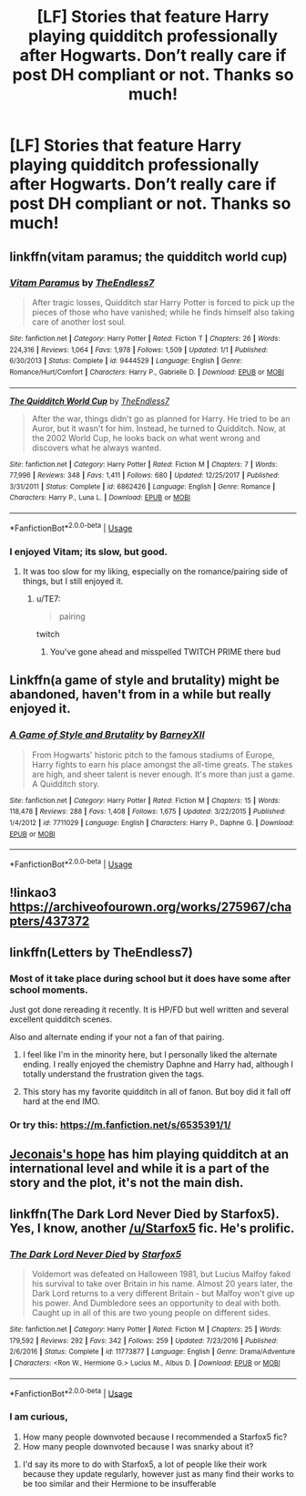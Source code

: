 #+TITLE: [LF] Stories that feature Harry playing quidditch professionally after Hogwarts. Don’t really care if post DH compliant or not. Thanks so much!

* [LF] Stories that feature Harry playing quidditch professionally after Hogwarts. Don’t really care if post DH compliant or not. Thanks so much!
:PROPERTIES:
:Author: berturtle
:Score: 37
:DateUnix: 1538600676.0
:DateShort: 2018-Oct-04
:FlairText: Request
:END:

** linkffn(vitam paramus; the quidditch world cup)
:PROPERTIES:
:Author: Aet2991
:Score: 10
:DateUnix: 1538608264.0
:DateShort: 2018-Oct-04
:END:

*** [[https://www.fanfiction.net/s/9444529/1/][*/Vitam Paramus/*]] by [[https://www.fanfiction.net/u/2638737/TheEndless7][/TheEndless7/]]

#+begin_quote
  After tragic losses, Quidditch star Harry Potter is forced to pick up the pieces of those who have vanished; while he finds himself also taking care of another lost soul.
#+end_quote

^{/Site/:} ^{fanfiction.net} ^{*|*} ^{/Category/:} ^{Harry} ^{Potter} ^{*|*} ^{/Rated/:} ^{Fiction} ^{T} ^{*|*} ^{/Chapters/:} ^{26} ^{*|*} ^{/Words/:} ^{224,316} ^{*|*} ^{/Reviews/:} ^{1,064} ^{*|*} ^{/Favs/:} ^{1,978} ^{*|*} ^{/Follows/:} ^{1,509} ^{*|*} ^{/Updated/:} ^{1/1} ^{*|*} ^{/Published/:} ^{6/30/2013} ^{*|*} ^{/Status/:} ^{Complete} ^{*|*} ^{/id/:} ^{9444529} ^{*|*} ^{/Language/:} ^{English} ^{*|*} ^{/Genre/:} ^{Romance/Hurt/Comfort} ^{*|*} ^{/Characters/:} ^{Harry} ^{P.,} ^{Gabrielle} ^{D.} ^{*|*} ^{/Download/:} ^{[[http://www.ff2ebook.com/old/ffn-bot/index.php?id=9444529&source=ff&filetype=epub][EPUB]]} ^{or} ^{[[http://www.ff2ebook.com/old/ffn-bot/index.php?id=9444529&source=ff&filetype=mobi][MOBI]]}

--------------

[[https://www.fanfiction.net/s/6862426/1/][*/The Quidditch World Cup/*]] by [[https://www.fanfiction.net/u/2638737/TheEndless7][/TheEndless7/]]

#+begin_quote
  After the war, things didn't go as planned for Harry. He tried to be an Auror, but it wasn't for him. Instead, he turned to Quidditch. Now, at the 2002 World Cup, he looks back on what went wrong and discovers what he always wanted.
#+end_quote

^{/Site/:} ^{fanfiction.net} ^{*|*} ^{/Category/:} ^{Harry} ^{Potter} ^{*|*} ^{/Rated/:} ^{Fiction} ^{M} ^{*|*} ^{/Chapters/:} ^{7} ^{*|*} ^{/Words/:} ^{77,996} ^{*|*} ^{/Reviews/:} ^{348} ^{*|*} ^{/Favs/:} ^{1,411} ^{*|*} ^{/Follows/:} ^{680} ^{*|*} ^{/Updated/:} ^{12/25/2017} ^{*|*} ^{/Published/:} ^{3/31/2011} ^{*|*} ^{/Status/:} ^{Complete} ^{*|*} ^{/id/:} ^{6862426} ^{*|*} ^{/Language/:} ^{English} ^{*|*} ^{/Genre/:} ^{Romance} ^{*|*} ^{/Characters/:} ^{Harry} ^{P.,} ^{Luna} ^{L.} ^{*|*} ^{/Download/:} ^{[[http://www.ff2ebook.com/old/ffn-bot/index.php?id=6862426&source=ff&filetype=epub][EPUB]]} ^{or} ^{[[http://www.ff2ebook.com/old/ffn-bot/index.php?id=6862426&source=ff&filetype=mobi][MOBI]]}

--------------

*FanfictionBot*^{2.0.0-beta} | [[https://github.com/tusing/reddit-ffn-bot/wiki/Usage][Usage]]
:PROPERTIES:
:Author: FanfictionBot
:Score: 6
:DateUnix: 1538608271.0
:DateShort: 2018-Oct-04
:END:


*** I enjoyed Vitam; its slow, but good.
:PROPERTIES:
:Author: Decemberence
:Score: 5
:DateUnix: 1538610427.0
:DateShort: 2018-Oct-04
:END:

**** It was too slow for my liking, especially on the romance/pairing side of things, but I still enjoyed it.
:PROPERTIES:
:Author: m-torr
:Score: 4
:DateUnix: 1538614040.0
:DateShort: 2018-Oct-04
:END:

***** u/TE7:
#+begin_quote
  pairing
#+end_quote

twitch
:PROPERTIES:
:Author: TE7
:Score: 3
:DateUnix: 1538658345.0
:DateShort: 2018-Oct-04
:END:

****** You've gone ahead and misspelled TWITCH PRIME there bud
:PROPERTIES:
:Author: Juliank4
:Score: 3
:DateUnix: 1538720836.0
:DateShort: 2018-Oct-05
:END:


** Linkffn(a game of style and brutality) might be abandoned, haven't from in a while but really enjoyed it.
:PROPERTIES:
:Author: JK2137
:Score: 6
:DateUnix: 1538608762.0
:DateShort: 2018-Oct-04
:END:

*** [[https://www.fanfiction.net/s/7711029/1/][*/A Game of Style and Brutality/*]] by [[https://www.fanfiction.net/u/2496700/BarneyXII][/BarneyXII/]]

#+begin_quote
  From Hogwarts' historic pitch to the famous stadiums of Europe, Harry fights to earn his place amongst the all-time greats. The stakes are high, and sheer talent is never enough. It's more than just a game. A Quidditch story.
#+end_quote

^{/Site/:} ^{fanfiction.net} ^{*|*} ^{/Category/:} ^{Harry} ^{Potter} ^{*|*} ^{/Rated/:} ^{Fiction} ^{M} ^{*|*} ^{/Chapters/:} ^{15} ^{*|*} ^{/Words/:} ^{118,478} ^{*|*} ^{/Reviews/:} ^{288} ^{*|*} ^{/Favs/:} ^{1,408} ^{*|*} ^{/Follows/:} ^{1,675} ^{*|*} ^{/Updated/:} ^{3/22/2015} ^{*|*} ^{/Published/:} ^{1/4/2012} ^{*|*} ^{/id/:} ^{7711029} ^{*|*} ^{/Language/:} ^{English} ^{*|*} ^{/Characters/:} ^{Harry} ^{P.,} ^{Daphne} ^{G.} ^{*|*} ^{/Download/:} ^{[[http://www.ff2ebook.com/old/ffn-bot/index.php?id=7711029&source=ff&filetype=epub][EPUB]]} ^{or} ^{[[http://www.ff2ebook.com/old/ffn-bot/index.php?id=7711029&source=ff&filetype=mobi][MOBI]]}

--------------

*FanfictionBot*^{2.0.0-beta} | [[https://github.com/tusing/reddit-ffn-bot/wiki/Usage][Usage]]
:PROPERTIES:
:Author: FanfictionBot
:Score: 1
:DateUnix: 1538608806.0
:DateShort: 2018-Oct-04
:END:


** !linkao3 [[https://archiveofourown.org/works/275967/chapters/437372]]
:PROPERTIES:
:Author: moond0gs
:Score: 2
:DateUnix: 1538605362.0
:DateShort: 2018-Oct-04
:END:


** linkffn(Letters by TheEndless7)
:PROPERTIES:
:Author: blahblahblah615
:Score: 2
:DateUnix: 1538616297.0
:DateShort: 2018-Oct-04
:END:

*** Most of it take place during school but it does have some after school moments.

Just got done rereading it recently. It is HP/FD but well written and several excellent quidditch scenes.

Also and alternate ending if your not a fan of that pairing.
:PROPERTIES:
:Author: blahblahblah615
:Score: 3
:DateUnix: 1538616490.0
:DateShort: 2018-Oct-04
:END:

**** I feel like I'm in the minority here, but I personally liked the alternate ending. I really enjoyed the chemistry Daphne and Harry had, although I totally understand the frustration given the tags.
:PROPERTIES:
:Author: gr8ful_bread
:Score: 3
:DateUnix: 1538621284.0
:DateShort: 2018-Oct-04
:END:


**** This story has my favorite quidditch in all of fanon. But boy did it fall off hard at the end IMO.
:PROPERTIES:
:Author: AskMeAboutKtizo
:Score: 2
:DateUnix: 1538616892.0
:DateShort: 2018-Oct-04
:END:


*** Or try this: [[https://m.fanfiction.net/s/6535391/1/]]
:PROPERTIES:
:Author: blahblahblah615
:Score: 1
:DateUnix: 1538616366.0
:DateShort: 2018-Oct-04
:END:


** [[https://jeconais.fanficauthors.net/Hope/index/][Jeconais's hope]] has him playing quidditch at an international level and while it is a part of the story and the plot, it's not the main dish.
:PROPERTIES:
:Author: shillecce
:Score: 1
:DateUnix: 1538646956.0
:DateShort: 2018-Oct-04
:END:


** linkffn(The Dark Lord Never Died by Starfox5). Yes, I know, another [[/u/Starfox5]] fic. He's prolific.
:PROPERTIES:
:Author: turbinicarpus
:Score: -1
:DateUnix: 1538604837.0
:DateShort: 2018-Oct-04
:END:

*** [[https://www.fanfiction.net/s/11773877/1/][*/The Dark Lord Never Died/*]] by [[https://www.fanfiction.net/u/2548648/Starfox5][/Starfox5/]]

#+begin_quote
  Voldemort was defeated on Halloween 1981, but Lucius Malfoy faked his survival to take over Britain in his name. Almost 20 years later, the Dark Lord returns to a very different Britain - but Malfoy won't give up his power. And Dumbledore sees an opportunity to deal with both. Caught up in all of this are two young people on different sides.
#+end_quote

^{/Site/:} ^{fanfiction.net} ^{*|*} ^{/Category/:} ^{Harry} ^{Potter} ^{*|*} ^{/Rated/:} ^{Fiction} ^{M} ^{*|*} ^{/Chapters/:} ^{25} ^{*|*} ^{/Words/:} ^{179,592} ^{*|*} ^{/Reviews/:} ^{292} ^{*|*} ^{/Favs/:} ^{342} ^{*|*} ^{/Follows/:} ^{259} ^{*|*} ^{/Updated/:} ^{7/23/2016} ^{*|*} ^{/Published/:} ^{2/6/2016} ^{*|*} ^{/Status/:} ^{Complete} ^{*|*} ^{/id/:} ^{11773877} ^{*|*} ^{/Language/:} ^{English} ^{*|*} ^{/Genre/:} ^{Drama/Adventure} ^{*|*} ^{/Characters/:} ^{<Ron} ^{W.,} ^{Hermione} ^{G.>} ^{Lucius} ^{M.,} ^{Albus} ^{D.} ^{*|*} ^{/Download/:} ^{[[http://www.ff2ebook.com/old/ffn-bot/index.php?id=11773877&source=ff&filetype=epub][EPUB]]} ^{or} ^{[[http://www.ff2ebook.com/old/ffn-bot/index.php?id=11773877&source=ff&filetype=mobi][MOBI]]}

--------------

*FanfictionBot*^{2.0.0-beta} | [[https://github.com/tusing/reddit-ffn-bot/wiki/Usage][Usage]]
:PROPERTIES:
:Author: FanfictionBot
:Score: 1
:DateUnix: 1538604852.0
:DateShort: 2018-Oct-04
:END:


*** I am curious,

1. How many people downvoted because I recommended a Starfox5 fic?
2. How many people downvoted because I was snarky about it?
:PROPERTIES:
:Author: turbinicarpus
:Score: 1
:DateUnix: 1538691903.0
:DateShort: 2018-Oct-05
:END:

**** I'd say its more to do with Starfox5, a lot of people like their work because they update regularly, however just as many find their works to be too similar and their Hermione to be insufferable
:PROPERTIES:
:Author: gr8ful_bread
:Score: 1
:DateUnix: 1538714117.0
:DateShort: 2018-Oct-05
:END:
